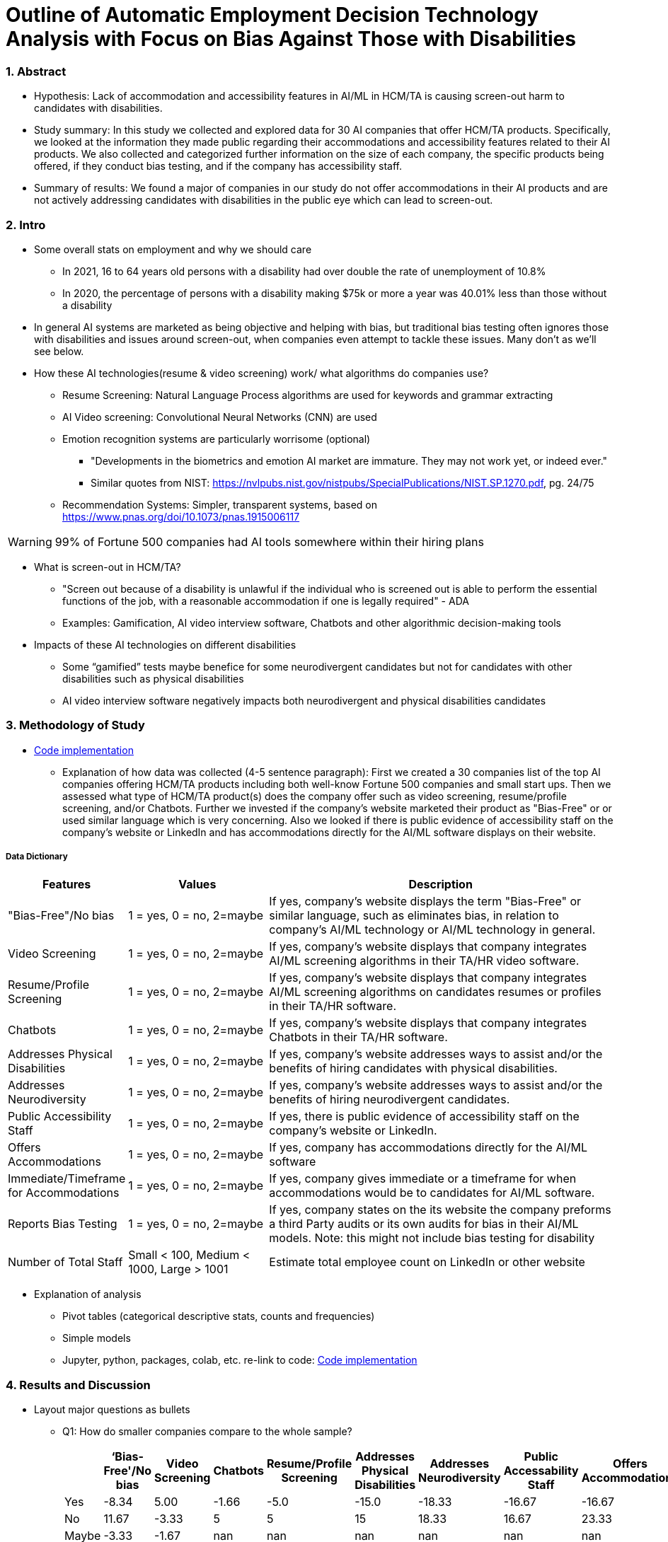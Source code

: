 = Outline of Automatic Employment Decision Technology Analysis with Focus on Bias Against Those with Disabilities


=== 1. Abstract

* Hypothesis: Lack of accommodation and accessibility features in AI/ML in HCM/TA is causing screen-out harm to candidates with disabilities.
* Study summary: In this study we collected and explored data for 30 AI companies that offer HCM/TA products. Specifically, we looked at the information they made public regarding their accommodations and accessibility features
related to their AI products. We also collected and categorized further information on the size of each company, the specific products being offered, if they conduct bias testing, and if the company has accessibility staff.
* Summary of results: We found a major of companies in our study do not offer accommodations in their AI products and are not actively addressing candidates with disabilities in the public eye which can lead to screen-out.

=== 2. Intro

* Some overall stats on employment and why we should care
** In 2021, 16 to 64 years old persons with a disability had over double the rate of unemployment of 10.8%
** In 2020, the percentage of persons with a disability making $75k or more a year was 40.01% less than those without a disability

* In general AI systems are marketed as being objective and helping with bias, but traditional bias testing often ignores those with disabilities and issues around screen-out, when companies even attempt to tackle these issues. Many don't as we'll see below.

* How these AI technologies(resume & video screening) work/ what algorithms do companies use?
** Resume Screening: Natural Language Process algorithms are used for keywords and grammar extracting

** AI Video screening: Convolutional Neural Networks (CNN) are used

** Emotion recognition systems are particularly worrisome (optional)
*** "Developments in the biometrics and emotion AI market are immature. They may not work yet, or indeed ever."
*** Similar quotes from NIST: https://nvlpubs.nist.gov/nistpubs/SpecialPublications/NIST.SP.1270.pdf, pg. 24/75

** Recommendation Systems: Simpler, transparent systems, based on https://www.pnas.org/doi/10.1073/pnas.1915006117

WARNING: 99% of Fortune 500 companies had AI tools somewhere within their hiring plans

* What is screen-out in HCM/TA?

**  "Screen out because of a disability is unlawful if the individual who is screened out is able to perform the essential functions of the job, with a reasonable accommodation if one is legally required" - ADA

** Examples: Gamification, AI video interview software, Chatbots and other algorithmic decision-making tools

* Impacts of these AI technologies on different disabilities

** Some “gamified” tests maybe benefice for some neurodivergent candidates but not for candidates with other disabilities such as physical disabilities
** AI video interview software negatively impacts both neurodivergent and physical disabilities candidates

=== 3. Methodology of Study
* link:https://github.com/midiker/aedt-analysis/blob/main/aedt_analysis.ipynb[Code implementation]

** Explanation of how data was collected (4-5 sentence paragraph): First we created a 30 companies list of the top AI companies offering HCM/TA products including both well-know Fortune 500 companies and small start ups.
Then we assessed what type of HCM/TA product(s) does the company offer such as video screening, resume/profile screening, and/or Chatbots. Further we invested if the company's website marketed their product as "Bias-Free"
or or used similar language which is very concerning. Also we looked if there is public evidence of accessibility staff on the company’s website or LinkedIn and has accommodations directly for the AI/ML software displays
on their website.

===== Data Dictionary
[cols="1,2,5", options="header"]
|===
|Features|Values|Description


|"Bias-Free"/No bias
|1 = yes, 0 = no,  2=maybe
|If yes, company’s website displays the term "Bias-Free" or similar language, such as eliminates bias, in relation to company's AI/ML technology or  AI/ML technology in general.

|Video Screening
|1 = yes, 0 = no,  2=maybe
|If yes, company’s website displays that company integrates AI/ML screening algorithms in their TA/HR video software.

|Resume/Profile Screening
|1 = yes, 0 = no,  2=maybe
|If yes, company’s website displays that company integrates AI/ML screening algorithms on candidates resumes or profiles in their TA/HR software.

|Chatbots
|1 = yes, 0 = no,  2=maybe
|If yes, company’s website displays that company integrates Chatbots in their TA/HR software.

|Addresses Physical Disabilities
|1 = yes, 0 = no,  2=maybe
|If yes, company’s website addresses ways to assist and/or the benefits of hiring candidates with physical disabilities.

|Addresses Neurodiversity
|1 = yes, 0 = no,  2=maybe
|If yes, company’s website addresses ways to assist and/or the benefits of hiring neurodivergent candidates.

|Public Accessibility Staff
|1 = yes, 0 = no,  2=maybe
|If yes, there is public evidence of accessibility staff on the company’s website or LinkedIn.

|Offers Accommodations
|1 = yes, 0 = no,  2=maybe
|If yes, company has accommodations directly for the AI/ML software

|Immediate/Timeframe for Accommodations
|1 = yes, 0 = no,  2=maybe
|If yes, company gives immediate or a timeframe for when accommodations would be to candidates for AI/ML software.

|Reports Bias Testing
|1 = yes, 0 = no,  2=maybe
|If yes, company states on the its website the company preforms a third Party audits or its own audits for bias in their AI/ML models. Note: this might not include bias testing for disability

|Number of Total Staff
|Small < 100, Medium < 1000, Large > 1001
|Estimate total employee count on LinkedIn or other website
|===

* Explanation of analysis
** Pivot tables (categorical descriptive stats, counts and frequencies)
** Simple models
** Jupyter, python, packages, colab, etc. re-link to code: link:https://github.com/midiker/aedt-analysis/blob/main/aedt_analysis.ipynb[Code implementation]

=== 4. Results and Discussion

* Layout major questions as bullets

** Q1: How do smaller companies compare to the whole sample?
+
[options="header"]
|=======
| | ‘Bias-Free'/No bias | Video Screening | Chatbots | Resume/Profile Screening | Addresses Physical Disabilities | Addresses Neurodiversity | Public Accessability Staff | Offers Accommodations | Reports Bias Testing
| Yes | -8.34 | 5.00 | -1.66 | -5.0 | -15.0 | -18.33 | -16.67 | -16.67 | -28.34
| No | 11.67 | -3.33 | 5 | 5 | 15 | 18.33 | 16.67 | 23.33 | 31.67
| Maybe | -3.33 | -1.67 | nan | nan | nan | nan | nan | nan | -3.33
|=======

*** In the pivot table above we can see in our dataset small companies which have lees than 100 employees vary on performance. For example, smaller companies tended to market their products as “Bias-Free” less than larger companies, at a rate of 11.67% less.
However, smaller companies performed worse on the majority of categories, including “offering accommodations,” “having accessibility staff,” “reporting bias testing.” This makes sense on its face, smaller companies with access to less resources would not prioritize these accommodations, however this does not excuse such behavior.

** Q2:
Do companies that don't offer accommodations perform poorly across other categories/features? -WIP

** Q3:
Does a disparity exist between companies mentioning neurodiversity on their website versus physical disabilities? / Does a company addressing neurodiversity make them more likely to offer disability accommodations versus when a company addresses physical disability?
+
image::image/Q3.png[1000,2000]
*** As shown in table 3, we can clearly observe that half of our companies in the sample do not address physical disabilities or neurodiversity and do not offer accommodations of any kind. However, we can also see that for the companies that do offer accommodations, they only address neurodiversity. There is only one company out of the sample that addresses both physical disabilities and neurodiversity. Another interesting observation is that four companies that do not offer accommodations address both physical disabilities and neurodiversity.

** Q4: If a company reports bias testing is it more likely that they offer accommodations?
+
[cols="1,2", options="header"]
|===
| |  Offers Accommodations
|Yes |27.27%
|No |54.55%
|Maybe |18.18%
|===

*** In table 4 we see an interesting trend in companies reporting bias testing and offering accommodations. Out of the companies that do bias testing, the majority of those (54.55%) do not offer accommodations.

** Q5: What percentage of companies offer AI/ML video screening, without any accommodations?
+
[cols="1,2", options="header"]
|===
| |  Offers Accommodations
|Yes |16.67%
|No |83.33%
|Maybe |0%
|===

*** In table 5, companies which offer AI/ML video screening 83.33% do not offer accommodations. This is particularly concerning because video screening is an AI technology that can severely impact candidates with disabilities. Relying so heavily on this one method can lead to screen outs.

** Q6: What percentage of companies that offer accommodations also offer them immediately or provide a timeframe? (leading to screen out)
+
[cols="1,2", options="header"]
|===
| |  Immediate/Timeframe for Accommodations
|Yes |40.00%
|No |40.00%
|Maybe |20.00%
|===

*** In table 6 we see that only 40% of companies that offer accommodations offer these accommodations immediately or provide a timetable. Immediately providing accommodations or offering a timeframe can significantly reduce the chance of screen outs because the candidate is less likely to get
passed by candidates that do not required accommodations.

** Decision Tree
+

image::https://raw.githubusercontent.com/midiker/aedt-analysis/main/image/DT.jpg[]

* Discuss "Line Leader" & "Problem Child" (?)

=== 5. Conclusions and Recommendations
* What can you say, exactly, about the hypothesis, based on the results presented here?
* If I'm building an AI system, what would Melis tell me to do?
  * Have Accomodations
  * Opt-out
  * Information sharing - "database idea"


=== 6. Ethical Statement

=== 7. References

=== 8. Appendix
